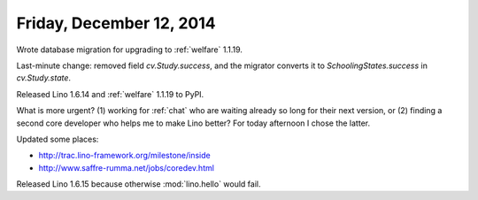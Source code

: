 =========================
Friday, December 12, 2014
=========================


Wrote database migration for upgrading to :ref:`welfare` 1.1.19.

Last-minute change: removed field `cv.Study.success`, and the migrator
converts it to `SchoolingStates.success` in `cv.Study.state`.

Released Lino 1.6.14 and :ref:`welfare` 1.1.19 to PyPI.


What is more urgent? (1) working for :ref:`chat` who are waiting
already so long for their next version, or (2) finding a second core
developer who helps me to make Lino better?  For today afternoon I
chose the latter.

Updated some places:

- http://trac.lino-framework.org/milestone/inside
- http://www.saffre-rumma.net/jobs/coredev.html

Released Lino 1.6.15 because otherwise :mod:`lino.hello` would fail.
